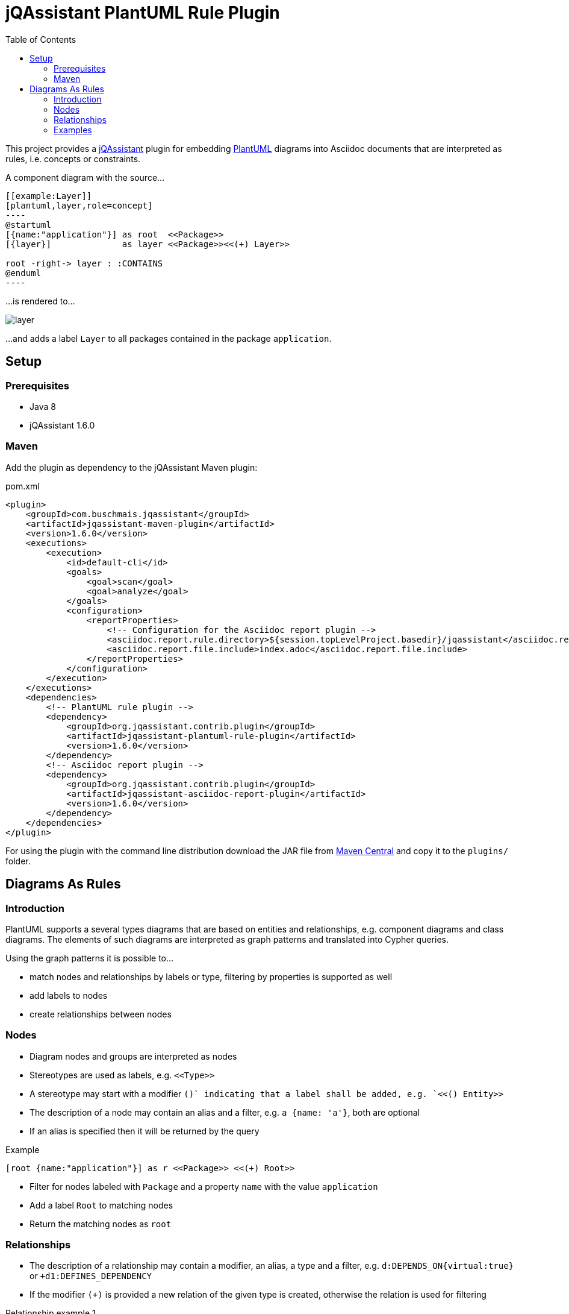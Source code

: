 :toc:
:basedir: .
= jQAssistant PlantUML Rule Plugin

This project provides a http://jqassistant.org/[jQAssistant] plugin for embedding http://plantuml.com/[PlantUML] diagrams into Asciidoc documents that are interpreted as rules, i.e. concepts or constraints.

A component diagram with the source...

....
[[example:Layer]]
[plantuml,layer,role=concept]
----
@startuml
[{name:"application"}] as root  <<Package>>
[{layer}]              as layer <<Package>><<(+) Layer>>

root -right-> layer : :CONTAINS
@enduml
----
....

...is rendered to...

image::layer.png[]

...and adds a label `Layer` to all packages contained in the package `application`.

== Setup

=== Prerequisites

- Java 8
- jQAssistant 1.6.0

=== Maven

Add the plugin as dependency to the jQAssistant Maven plugin:

.pom.xml
[source,xml]
----
<plugin>
    <groupId>com.buschmais.jqassistant</groupId>
    <artifactId>jqassistant-maven-plugin</artifactId>
    <version>1.6.0</version>
    <executions>
        <execution>
            <id>default-cli</id>
            <goals>
                <goal>scan</goal>
                <goal>analyze</goal>
            </goals>
            <configuration>
                <reportProperties>
                    <!-- Configuration for the Asciidoc report plugin -->
                    <asciidoc.report.rule.directory>${session.topLevelProject.basedir}/jqassistant</asciidoc.report.rule.directory>
                    <asciidoc.report.file.include>index.adoc</asciidoc.report.file.include>
                </reportProperties>
            </configuration>
        </execution>
    </executions>
    <dependencies>
        <!-- PlantUML rule plugin -->
        <dependency>
            <groupId>org.jqassistant.contrib.plugin</groupId>
            <artifactId>jqassistant-plantuml-rule-plugin</artifactId>
            <version>1.6.0</version>
        </dependency>
        <!-- Asciidoc report plugin -->
        <dependency>
            <groupId>org.jqassistant.contrib.plugin</groupId>
            <artifactId>jqassistant-asciidoc-report-plugin</artifactId>
            <version>1.6.0</version>
        </dependency>
    </dependencies>
</plugin>
----

For using the plugin with the command line distribution download the JAR file from https://search.maven.org/search?q=a:jqassistant-plantuml-rule-plugin[Maven Central] and copy it to the `plugins/` folder.

== Diagrams As Rules

=== Introduction

PlantUML supports a several types diagrams that are based on entities and relationships, e.g. component diagrams and class diagrams.
The elements of such diagrams are interpreted as graph patterns and translated into Cypher queries.

Using the graph patterns it is possible to...

- match nodes and relationships by labels or type, filtering by properties is supported as well
- add labels to nodes
- create relationships between nodes

=== Nodes

- Diagram nodes and groups are interpreted as nodes
- Stereotypes are used as labels, e.g. `\<<Type>>`
- A stereotype may start with a modifier `(+)` indicating that a label shall be added, e.g. `<<(+) Entity>>`
- The description of a node may contain an alias and a filter, e.g. `a {name: 'a'}`, both are optional
- If an alias is specified then it will be returned by the query

.Example
----
[root {name:"application"}] as r <<Package>> <<(+) Root>>
----
- Filter for nodes labeled with `Package` and a property `name` with the value `application`
- Add a label `Root` to matching nodes
- Return the matching nodes as `root`

=== Relationships

- The description of a relationship may contain a modifier, an alias, a type and a filter, e.g. `d:DEPENDS_ON{virtual:true}` or `+d1:DEFINES_DEPENDENCY`
- If the modifier `(+)` is provided a new relation of the given type is created, otherwise the relation is used for filtering

.Relationship example 1
----
[type1] as t1 <<Class>>
[type2] as t2 <<Class>>
[type3] as t3 <<Class>>

t1 --> t2 : d:DEPENDS_ON
t1 --> t3 : d:DEPENDS_ON{virtual:true}
----
- Filter for relationships of type `DEPENDS_ON` between nodes `t1` and `t2`
- Filter for relationships of type `DEPENDS_ON` having the property `virtual` with the value `true` between nodes `t1` and `t3`
- Return the nodes `t1`, `t2`, `t3` and the relationship `d`

.Example
----
b -right-> a : (+) d1:DEFINES_DEPENDENCY
----
- Add a relationship of type `DEFINES_DEPENDENCY` between nodes `b` and `a`
- Return the created relationships as `d1`

=== Examples

==== PlantUML Rules In Asciidoc Files

To use PlantUML rules in Asciidoc files a `plantuml` source block must be used as supported by https://asciidoctor.org/docs/asciidoctor-diagram/#creating-a-diagram[Asciidoctor Diagram].
Furthermore an id and role attribute are required, other jQAssistant attributes like `requiresConcepts` or `reportType` may be used if needed:

....
[[example:RootPackage]]
[plantuml,root-package,role=concept]
.The package named `root` is labeled with `Root`.
----
@startuml
skinparam componentStyle uml2

[root {name:"root"}] as r <<Package>> <<(+) Root>>

@enduml
----
....

==== Component Diagram

The following component diagram demonstrates...

- matching of Java packages
- and adding relationships

...for specifying the defined dependencies of a layered architecture:

[[plantuml-rule:ComponentDiagram]]
[plantuml,ComponentDiagram,role=concept]
.The root package contains the components `A`, `B` and `C` with defined dependencies between them.
----
@startuml
skinparam componentStyle uml2

[root {name:"root"}] as r <<Package>> <<(+) Root>>

[a {name:"a"}] as a <<Package>> <<(+) Module>>
[b {name:"b"}] as b <<Package>> <<(+) Module>>
[c {name:"c"}] as c <<Package>> <<(+) Module>>

r -down-> a : :CONTAINS
r -down-> b : :CONTAINS
r -down-> c : :CONTAINS

b -right-> a : (+) d1:DEFINES_DEPENDENCY
c -left->  a : (+) d2:DEFINES_DEPENDENCY

@enduml
----

The rule above...

- Matches for a package named `root` and adds a label `Root` to it
- Matches contained packages named `a`, `b`, `c` and adds a label `Module` to them
- Creates relationships `b -> a` and `c -> a` of type `DEFINES_DEPENDENCY`
- Returns the nodes with the aliases `root`, `a`, `b`, `c` as well as the created relationships `d1` and `d2`.
  The aliases are defined in the description of the nodes or relationships.

The example is translated into a Cypher query like this:

[source,cypher]
----
MATCH
  (root:Package{name:"root"}),
  (a:Package{name:"a"}),
  (b:Package{name:"b"}),
  (c:Package{name:"c"}),
  (root)-[:CONTAINS]->(a),
  (root)-[:CONTAINS]->(b),
  (root)-[:CONTAINS]->(c)
SET
  root:Root
SET
  a:Module
SET
  b:Module
SET
  c:Module
MERGE
  (b)-[d1:DEFINES_DEPENDENCY]->(a)
MERGE
  (c)-[d2:DEFINES_DEPENDENCY]->(a)
RETURN
  root, a, b, c, d1, d2
----

==== Component Diagram Without Aliases

The same diagram may be specified without aliases in the descriptions of nodes and relationships.

[[plantuml-rule:ComponentDiagramWithoutAliases]]
[plantuml,ComponentDiagramWithoutAliases,role=concept]
.The root package contains the components `A`, `B` and `C` with defined dependencies between them.
----
@startuml
skinparam componentStyle uml2

[{name:"root"}] as r <<Package>> <<(+) Root>>

[{name:"a"}] as a <<Package>> <<(+) Module>>
[{name:"b"}] as b <<Package>> <<(+) Module>>
[{name:"c"}] as c <<Package>> <<(+) Module>>

r -down-> a : :CONTAINS
r -down-> b : :CONTAINS
r -down-> c : :CONTAINS

b -right-> a : (+) :DEFINES_DEPENDENCY
c -left->  a : (+) :DEFINES_DEPENDENCY

@enduml
----

In this case the generated Cypher query will only return the count of result rows (i.e. matching patterns):

[source,cypher]
----
MATCH
  (cl0100:Package{name:"root"}),
  (cl0101:Package{name:"a"}),
  (cl0102:Package{name:"b"}),
  (cl0103:Package{name:"c"}),
  (cl0100)-[:CONTAINS]->(cl0101),
  (cl0100)-[:CONTAINS]->(cl0102),
  (cl0100)-[:CONTAINS]->(cl0103)
SET
  cl0100:Root
SET
  cl0101:Module
SET
  cl0102:Module
SET
  cl0103:Module
MERGE
  (cl0102)-[:DEFINES_DEPENDENCY]->(cl0101)
MERGE
  (cl0103)-[:DEFINES_DEPENDENCY]->(cl0101)
RETURN
  count(*) as Count
----

NOTE: The aliases used within the query (e.g. `cl0100`) are generated and there's no guarantee about the used format.

==== Component Diagram With Folders

It is possible to use folders which are interpreted as nodes:

[[plantuml-rule:NestedPackageDiagram]]
[plantuml,NestedPackageDiagram,role=concept]
.The package named "root" is labeled with `Root` and contains packages representing the layers of the application. They are labeled with `Layer`.
----
@startuml
skinparam componentStyle uml2

package "{name:'root'}" as root <<Package>> <<(+) Root>> {
  package "layer" as layer <<Package>> <<(+) Layer>>
}

root -> layer : :CONTAINS

@enduml
----

The resulting query will be as follows:

[source,cypher]
----
MATCH
  (cl0069:Package{name:'root'}),
  (layer:Package),
  (cl0069)-[:CONTAINS]->(layer)
SET
  cl0069:Root
SET
  layer:Layer
RETURN
  layer
----

==== Class Diagram

The described rules for component diagrams apply for class diagrams as well:

[[plantuml-rule:ClassDiagram]]
[plantuml,ClassDiagram,role=concept]
.A class diagram
----
@startuml

skinparam componentStyle uml2

class "{name:"AbstractEntity"}" as abstractEntity <<Type>>
class "entity" as entity <<Class>> <<(+) Entity>>

entity -up-|> abstractEntity  : :EXTENDS*

@enduml
----
- Filter for nodes labeled with `Type` having the name `AbstractEntity`
- Filter for `entity` nodes having a relationship of type `EXTENDS*` (i.e. allowing multiple hops) to the abstract entity
- Add a label `Entity` to all entities and return them

